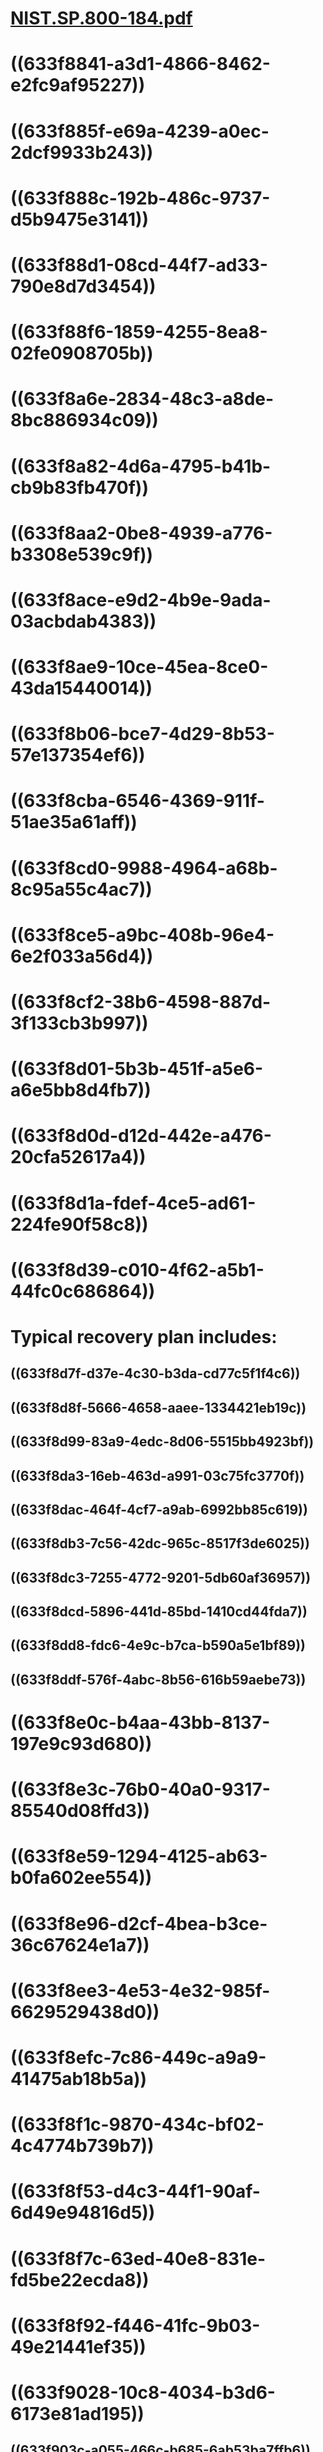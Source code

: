* [[../assets/NIST.SP.800-184_1665107980826_0.pdf][NIST.SP.800-184.pdf]]
* ((633f8841-a3d1-4866-8462-e2fc9af95227))
* ((633f885f-e69a-4239-a0ec-2dcf9933b243))
* ((633f888c-192b-486c-9737-d5b9475e3141))
* ((633f88d1-08cd-44f7-ad33-790e8d7d3454))
* ((633f88f6-1859-4255-8ea8-02fe0908705b))
* ((633f8a6e-2834-48c3-a8de-8bc886934c09))
* ((633f8a82-4d6a-4795-b41b-cb9b83fb470f))
* ((633f8aa2-0be8-4939-a776-b3308e539c9f))
* ((633f8ace-e9d2-4b9e-9ada-03acbdab4383))
* ((633f8ae9-10ce-45ea-8ce0-43da15440014))
* ((633f8b06-bce7-4d29-8b53-57e137354ef6))
* ((633f8cba-6546-4369-911f-51ae35a61aff))
* ((633f8cd0-9988-4964-a68b-8c95a55c4ac7))
* ((633f8ce5-a9bc-408b-96e4-6e2f033a56d4))
* ((633f8cf2-38b6-4598-887d-3f133cb3b997))
* ((633f8d01-5b3b-451f-a5e6-a6e5bb8d4fb7))
* ((633f8d0d-d12d-442e-a476-20cfa52617a4))
* ((633f8d1a-fdef-4ce5-ad61-224fe90f58c8))
* ((633f8d39-c010-4f62-a5b1-44fc0c686864))
* Typical recovery plan includes:
** ((633f8d7f-d37e-4c30-b3da-cd77c5f1f4c6))
** ((633f8d8f-5666-4658-aaee-1334421eb19c))
** ((633f8d99-83a9-4edc-8d06-5515bb4923bf))
** ((633f8da3-16eb-463d-a991-03c75fc3770f))
** ((633f8dac-464f-4cf7-a9ab-6992bb85c619))
** ((633f8db3-7c56-42dc-965c-8517f3de6025))
** ((633f8dc3-7255-4772-9201-5db60af36957))
** ((633f8dcd-5896-441d-85bd-1410cd44fda7))
** ((633f8dd8-fdc6-4e9c-b7ca-b590a5e1bf89))
** ((633f8ddf-576f-4abc-8b56-616b59aebe73))
* ((633f8e0c-b4aa-43bb-8137-197e9c93d680))
* ((633f8e3c-76b0-40a0-9317-85540d08ffd3))
* ((633f8e59-1294-4125-ab63-b0fa602ee554))
* ((633f8e96-d2cf-4bea-b3ce-36c67624e1a7))
* ((633f8ee3-4e53-4e32-985f-6629529438d0))
* ((633f8efc-7c86-449c-a9a9-41475ab18b5a))
* ((633f8f1c-9870-434c-bf02-4c4774b739b7))
* ((633f8f53-d4c3-44f1-90af-6d49e94816d5))
* ((633f8f7c-63ed-40e8-831e-fd5be22ecda8))
* ((633f8f92-f446-41fc-9b03-49e21441ef35))
* ((633f9028-10c8-4034-b3d6-6173e81ad195))
** ((633f903c-a055-466c-b685-6ab53ba7ffb6))
** ((633f9049-72d7-4f0a-9e22-701c4a3df3dd))
* ((633f909e-0687-42e6-abd1-cdf7fd1897b5))
* ((633f90bc-4684-43a1-a97b-965bbc3ca15d))
* ((633f9116-dd25-4dc2-89ea-38c70b06c0be)) but also relates to but is counterintuitive re ((633f912d-1f7d-4bde-a75b-7adde54f306f))
* ((633f91bb-258a-49a3-91d2-a15a2c8e3d35))
* ((633f9224-211b-4fa9-ac6d-2150a9561e1d))
* ((633f9235-256b-4df8-a303-c1362cee4758))
*
*
* ((633f925b-ccad-48d1-bae1-10c986f2364c))
* ((633f92e5-dcd4-4fdb-bca1-9e3b80728fb7))
* ((633f9348-7b28-4f74-bc94-0928f786afd4))
* ((633f9375-5206-4456-acbd-f362c72ceb46))
* ((633f93e3-5da0-4b25-8130-8d43b6330e62))
* ((633f946c-c0ff-4e17-88b3-f7c3f41ef926))
* ((633f95bb-ac27-452c-87bc-77d917067db5))
* ((633f95ec-05e2-4d93-b01a-074a0ca93d0c))
*